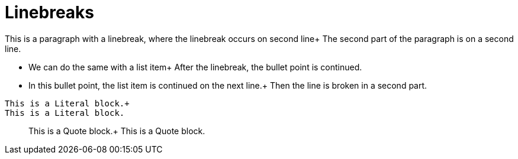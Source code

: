 = Linebreaks

This is a paragraph with a linebreak,
where the linebreak occurs on second line+
The second part of the paragraph is on
a second line.

* We can do the same with a list item+
After the linebreak, the bullet point is continued.
* In this bullet point, the list item
is continued on the next line.+
Then the line is broken in a second part.

..........................
This is a Literal block.+
This is a Literal block.
..........................

__________________________
This is a Quote block.+
This is a Quote block.
__________________________
